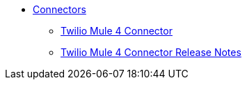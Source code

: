 // Connectors TOC File

* link:/connectors/[Connectors]
** link:/connectors/twilio-connector[Twilio Mule 4 Connector]
** link:/connectors/twilio-connector-release-notes[Twilio Mule 4 Connector Release Notes]

